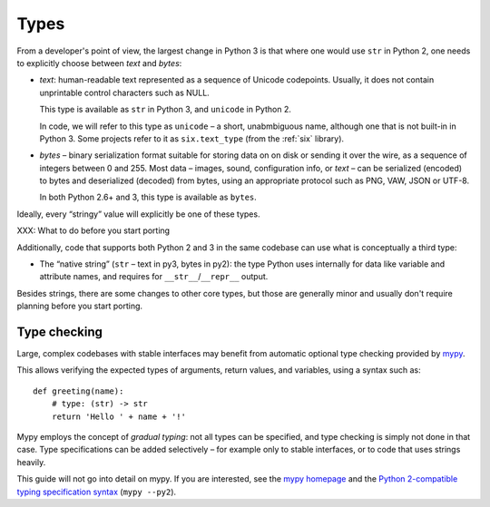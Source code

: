 Types
=====

From a developer's point of view, the largest change in Python 3
is that where one would use ``str`` in Python 2,
one needs to explicitly choose between *text* and *bytes*:

*

    *text*: human-readable text represented as a sequence of Unicode
    codepoints. Usually, it does not contain unprintable control characters
    such as NULL.

    This type is available as ``str`` in Python 3, and ``unicode``
    in Python 2.

    In code, we will refer to this type as ``unicode`` – a short, unabmbiguous
    name, although one that is not built-in in Python 3.
    Some projects refer to it as ``six.text_type`` (from the :ref:`six`
    library).

*

    *bytes* – binary serialization format suitable for storing data on
    on disk or sending it over the wire, as a sequence of
    integers between 0 and 255.
    Most data – images, sound, configuration info, or *text* – can be
    serialized (encoded) to bytes and deserialized (decoded) from
    bytes, using an appropriate protocol such as PNG, VAW, JSON
    or UTF-8.

    In both Python 2.6+ and 3, this type is available as ``bytes``.

Ideally, every “stringy” value will explicitly be one of these types.

XXX: What to do before you start porting

Additionally, code that supports both Python 2 and 3 in the same codebase
can use what is conceptually a third type:

*

    The “native string” (``str`` – text in py3, bytes in py2): the type
    Python uses internally for data like variable and attribute names,
    and requires for ``__str__``/``__repr__`` output.

Besides strings, there are some changes to other core types,
but those are generally minor and usually don't require planning before
you start porting.


Type checking
-------------

Large, complex codebases with stable interfaces may benefit from automatic
optional type checking provided by mypy_.

This allows verifying the expected types of arguments, return values, and
variables, using a syntax such as::

    def greeting(name):
        # type: (str) -> str
        return 'Hello ' + name + '!'

Mypy employs the concept of *gradual typing*: not all types can be specified,
and type checking is simply not done in that case.
Type specifications can be added selectively – for example only to stable
interfaces, or to code that uses strings heavily.

This guide will not go into detail on mypy.
If you are interested, see the `mypy homepage <http://www.mypy-lang.org/>`_
and the `Python 2-compatible typing specification syntax <https://www.python.org/dev/peps/pep-0484/#suggested-syntax-for-python-2-7-and-straddling-code>`_ (``mypy --py2``).



.. _mypy: http://www.mypy-lang.org/
